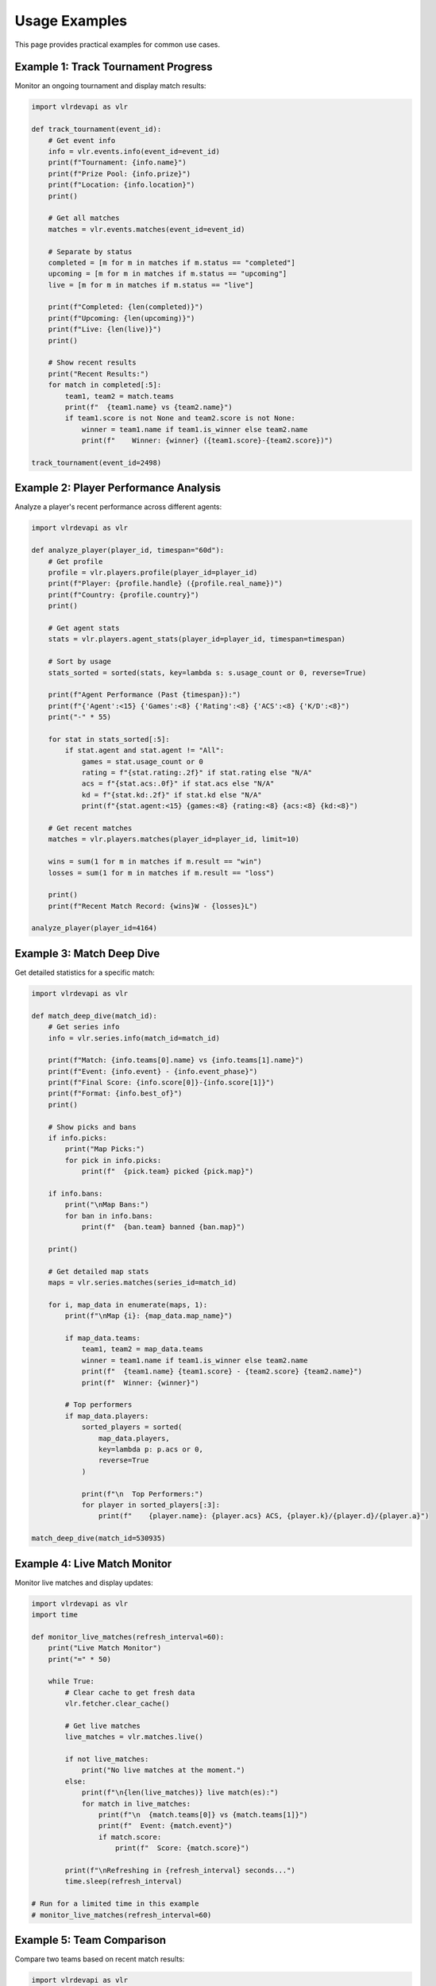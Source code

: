 Usage Examples
==============

This page provides practical examples for common use cases.

Example 1: Track Tournament Progress
-------------------------------------

Monitor an ongoing tournament and display match results:

.. code-block:: python

   import vlrdevapi as vlr
   
   def track_tournament(event_id):
       # Get event info
       info = vlr.events.info(event_id=event_id)
       print(f"Tournament: {info.name}")
       print(f"Prize Pool: {info.prize}")
       print(f"Location: {info.location}")
       print()
       
       # Get all matches
       matches = vlr.events.matches(event_id=event_id)
       
       # Separate by status
       completed = [m for m in matches if m.status == "completed"]
       upcoming = [m for m in matches if m.status == "upcoming"]
       live = [m for m in matches if m.status == "live"]
       
       print(f"Completed: {len(completed)}")
       print(f"Upcoming: {len(upcoming)}")
       print(f"Live: {len(live)}")
       print()
       
       # Show recent results
       print("Recent Results:")
       for match in completed[:5]:
           team1, team2 = match.teams
           print(f"  {team1.name} vs {team2.name}")
           if team1.score is not None and team2.score is not None:
               winner = team1.name if team1.is_winner else team2.name
               print(f"    Winner: {winner} ({team1.score}-{team2.score})")
   
   track_tournament(event_id=2498)

Example 2: Player Performance Analysis
---------------------------------------

Analyze a player's recent performance across different agents:

.. code-block:: python

   import vlrdevapi as vlr
   
   def analyze_player(player_id, timespan="60d"):
       # Get profile
       profile = vlr.players.profile(player_id=player_id)
       print(f"Player: {profile.handle} ({profile.real_name})")
       print(f"Country: {profile.country}")
       print()
       
       # Get agent stats
       stats = vlr.players.agent_stats(player_id=player_id, timespan=timespan)
       
       # Sort by usage
       stats_sorted = sorted(stats, key=lambda s: s.usage_count or 0, reverse=True)
       
       print(f"Agent Performance (Past {timespan}):")
       print(f"{'Agent':<15} {'Games':<8} {'Rating':<8} {'ACS':<8} {'K/D':<8}")
       print("-" * 55)
       
       for stat in stats_sorted[:5]:
           if stat.agent and stat.agent != "All":
               games = stat.usage_count or 0
               rating = f"{stat.rating:.2f}" if stat.rating else "N/A"
               acs = f"{stat.acs:.0f}" if stat.acs else "N/A"
               kd = f"{stat.kd:.2f}" if stat.kd else "N/A"
               print(f"{stat.agent:<15} {games:<8} {rating:<8} {acs:<8} {kd:<8}")
       
       # Get recent matches
       matches = vlr.players.matches(player_id=player_id, limit=10)
       
       wins = sum(1 for m in matches if m.result == "win")
       losses = sum(1 for m in matches if m.result == "loss")
       
       print()
       print(f"Recent Match Record: {wins}W - {losses}L")
   
   analyze_player(player_id=4164)

Example 3: Match Deep Dive
---------------------------

Get detailed statistics for a specific match:

.. code-block:: python

   import vlrdevapi as vlr
   
   def match_deep_dive(match_id):
       # Get series info
       info = vlr.series.info(match_id=match_id)
       
       print(f"Match: {info.teams[0].name} vs {info.teams[1].name}")
       print(f"Event: {info.event} - {info.event_phase}")
       print(f"Final Score: {info.score[0]}-{info.score[1]}")
       print(f"Format: {info.best_of}")
       print()
       
       # Show picks and bans
       if info.picks:
           print("Map Picks:")
           for pick in info.picks:
               print(f"  {pick.team} picked {pick.map}")
       
       if info.bans:
           print("\nMap Bans:")
           for ban in info.bans:
               print(f"  {ban.team} banned {ban.map}")
       
       print()
       
       # Get detailed map stats
       maps = vlr.series.matches(series_id=match_id)
       
       for i, map_data in enumerate(maps, 1):
           print(f"\nMap {i}: {map_data.map_name}")
           
           if map_data.teams:
               team1, team2 = map_data.teams
               winner = team1.name if team1.is_winner else team2.name
               print(f"  {team1.name} {team1.score} - {team2.score} {team2.name}")
               print(f"  Winner: {winner}")
           
           # Top performers
           if map_data.players:
               sorted_players = sorted(
                   map_data.players,
                   key=lambda p: p.acs or 0,
                   reverse=True
               )
               
               print(f"\n  Top Performers:")
               for player in sorted_players[:3]:
                   print(f"    {player.name}: {player.acs} ACS, {player.k}/{player.d}/{player.a}")
   
   match_deep_dive(match_id=530935)

Example 4: Live Match Monitor
------------------------------

Monitor live matches and display updates:

.. code-block:: python

   import vlrdevapi as vlr
   import time
   
   def monitor_live_matches(refresh_interval=60):
       print("Live Match Monitor")
       print("=" * 50)
       
       while True:
           # Clear cache to get fresh data
           vlr.fetcher.clear_cache()
           
           # Get live matches
           live_matches = vlr.matches.live()
           
           if not live_matches:
               print("No live matches at the moment.")
           else:
               print(f"\n{len(live_matches)} live match(es):")
               for match in live_matches:
                   print(f"\n  {match.teams[0]} vs {match.teams[1]}")
                   print(f"  Event: {match.event}")
                   if match.score:
                       print(f"  Score: {match.score}")
           
           print(f"\nRefreshing in {refresh_interval} seconds...")
           time.sleep(refresh_interval)
   
   # Run for a limited time in this example
   # monitor_live_matches(refresh_interval=60)

Example 5: Team Comparison
---------------------------

Compare two teams based on recent match results:

.. code-block:: python

   import vlrdevapi as vlr
   from collections import defaultdict
   
   def compare_teams_from_event(event_id, team1_name, team2_name):
       # Get event matches
       matches = vlr.events.matches(event_id=event_id)
       
       team_stats = defaultdict(lambda: {"wins": 0, "losses": 0, "maps_won": 0, "maps_lost": 0})
       
       for match in matches:
           if match.status != "completed":
               continue
           
           t1, t2 = match.teams
           
           # Check if our teams are in this match
           for team_name in [team1_name, team2_name]:
               if team_name.lower() in t1.name.lower():
                   if t1.is_winner:
                       team_stats[team_name]["wins"] += 1
                       team_stats[team_name]["maps_won"] += t1.score or 0
                       team_stats[team_name]["maps_lost"] += t2.score or 0
                   else:
                       team_stats[team_name]["losses"] += 1
                       team_stats[team_name]["maps_won"] += t1.score or 0
                       team_stats[team_name]["maps_lost"] += t2.score or 0
               
               elif team_name.lower() in t2.name.lower():
                   if t2.is_winner:
                       team_stats[team_name]["wins"] += 1
                       team_stats[team_name]["maps_won"] += t2.score or 0
                       team_stats[team_name]["maps_lost"] += t1.score or 0
                   else:
                       team_stats[team_name]["losses"] += 1
                       team_stats[team_name]["maps_won"] += t2.score or 0
                       team_stats[team_name]["maps_lost"] += t1.score or 0
       
       print(f"Team Comparison for Event {event_id}")
       print("=" * 50)
       
       for team_name in [team1_name, team2_name]:
           stats = team_stats[team_name]
           print(f"\n{team_name}:")
           print(f"  Match Record: {stats['wins']}W - {stats['losses']}L")
           print(f"  Map Record: {stats['maps_won']}W - {stats['maps_lost']}L")
           
           if stats['wins'] + stats['losses'] > 0:
               win_rate = stats['wins'] / (stats['wins'] + stats['losses']) * 100
               print(f"  Win Rate: {win_rate:.1f}%")
   
   compare_teams_from_event(event_id=2498, team1_name="NRG", team2_name="FNATIC")

Example 6: Export Data to CSV
------------------------------

Export event data to a CSV file:

.. code-block:: python

   import vlrdevapi as vlr
   import csv
   
   def export_event_matches_to_csv(event_id, filename="matches.csv"):
       # Get event info and matches
       info = vlr.events.info(event_id=event_id)
       matches = vlr.events.matches(event_id=event_id)
       
       # Write to CSV
       with open(filename, 'w', newline='', encoding='utf-8') as f:
           writer = csv.writer(f)
           
           # Header
           writer.writerow([
               'Match ID', 'Team 1', 'Team 2', 'Score 1', 'Score 2',
               'Winner', 'Stage', 'Status', 'Date'
           ])
           
           # Data rows
           for match in matches:
               team1, team2 = match.teams
               winner = team1.name if team1.is_winner else (team2.name if team2.is_winner else "TBD")
               
               writer.writerow([
                   match.match_id,
                   team1.name,
                   team2.name,
                   team1.score or '',
                   team2.score or '',
                   winner,
                   match.stage or '',
                   match.status,
                   match.date or ''
               ])
       
       print(f"Exported {len(matches)} matches to {filename}")
   
   export_event_matches_to_csv(event_id=2498)

These examples demonstrate common patterns and use cases. Adapt them to your specific needs.
